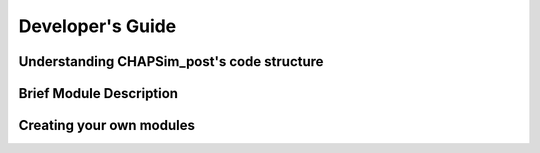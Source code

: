 .. _develop_guide:

=================
Developer's Guide
=================

Understanding CHAPSim_post's code structure
-------------------------------------------

Brief Module Description
------------------------

Creating your own modules
-------------------------

